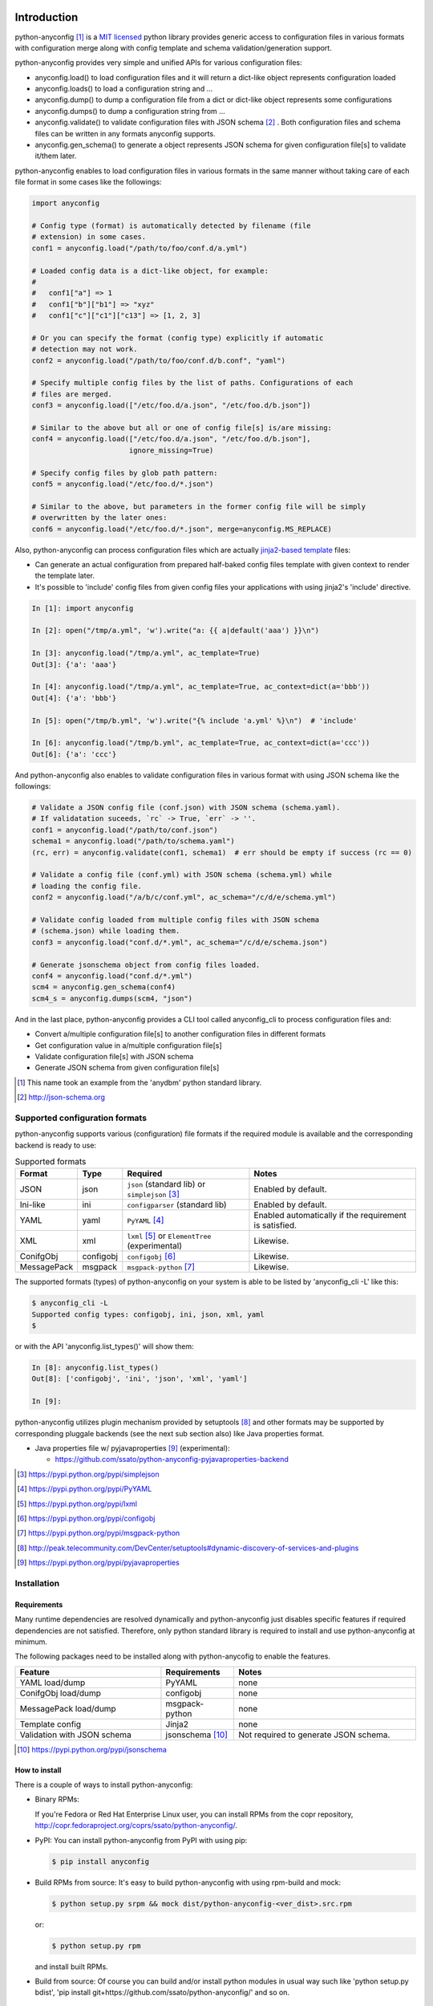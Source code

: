 Introduction
=============

python-anyconfig [#]_ is a `MIT licensed <http://opensource.org/licenses/MIT>`_
python library provides generic access to configuration files in various
formats with configuration merge along with config template and schema
validation/generation support.

python-anyconfig provides very simple and unified APIs for various
configuration files:

- anyconfig.load() to load configuration files and it will return a dict-like object represents configuration loaded
- anyconfig.loads() to load a configuration string and ...
- anyconfig.dump() to dump a configuration file from a dict or dict-like object represents some configurations
- anyconfig.dumps() to dump a configuration string from ...
- anyconfig.validate() to validate configuration files with JSON schema [#]_ . Both configuration files and schema files can be written in any formats anyconfig supports.
- anyconfig.gen_schema() to generate a object represents JSON schema for given configuration file[s] to validate it/them later.

python-anyconfig enables to load configuration files in various formats in the
same manner without taking care of each file format in some cases like the
followings:

.. code-block:: python

  import anyconfig

  # Config type (format) is automatically detected by filename (file
  # extension) in some cases.
  conf1 = anyconfig.load("/path/to/foo/conf.d/a.yml")

  # Loaded config data is a dict-like object, for example:
  #
  #   conf1["a"] => 1
  #   conf1["b"]["b1"] => "xyz"
  #   conf1["c"]["c1"]["c13"] => [1, 2, 3]

  # Or you can specify the format (config type) explicitly if automatic
  # detection may not work.
  conf2 = anyconfig.load("/path/to/foo/conf.d/b.conf", "yaml")

  # Specify multiple config files by the list of paths. Configurations of each
  # files are merged.
  conf3 = anyconfig.load(["/etc/foo.d/a.json", "/etc/foo.d/b.json"])

  # Similar to the above but all or one of config file[s] is/are missing:
  conf4 = anyconfig.load(["/etc/foo.d/a.json", "/etc/foo.d/b.json"],
                         ignore_missing=True)

  # Specify config files by glob path pattern:
  conf5 = anyconfig.load("/etc/foo.d/*.json")

  # Similar to the above, but parameters in the former config file will be simply
  # overwritten by the later ones:
  conf6 = anyconfig.load("/etc/foo.d/*.json", merge=anyconfig.MS_REPLACE)

Also, python-anyconfig can process configuration files which are actually
`jinja2-based template <http://jinja.pocoo.org>`_ files:

- Can generate an actual configuration from prepared half-baked config files template with given context to render the template later.
- It's possible to 'include' config files from given config files your applications with using jinja2's 'include' directive.

.. code-block:: console

  In [1]: import anyconfig

  In [2]: open("/tmp/a.yml", 'w').write("a: {{ a|default('aaa') }}\n")

  In [3]: anyconfig.load("/tmp/a.yml", ac_template=True)
  Out[3]: {'a': 'aaa'}

  In [4]: anyconfig.load("/tmp/a.yml", ac_template=True, ac_context=dict(a='bbb'))
  Out[4]: {'a': 'bbb'}

  In [5]: open("/tmp/b.yml", 'w').write("{% include 'a.yml' %}\n")  # 'include'

  In [6]: anyconfig.load("/tmp/b.yml", ac_template=True, ac_context=dict(a='ccc'))
  Out[6]: {'a': 'ccc'}

And python-anyconfig also enables to validate configuration files in various
format with using JSON schema like the followings:

.. code-block:: python

  # Validate a JSON config file (conf.json) with JSON schema (schema.yaml).
  # If validatation suceeds, `rc` -> True, `err` -> ''.
  conf1 = anyconfig.load("/path/to/conf.json")
  schema1 = anyconfig.load("/path/to/schema.yaml")
  (rc, err) = anyconfig.validate(conf1, schema1)  # err should be empty if success (rc == 0)

  # Validate a config file (conf.yml) with JSON schema (schema.yml) while
  # loading the config file.
  conf2 = anyconfig.load("/a/b/c/conf.yml", ac_schema="/c/d/e/schema.yml")

  # Validate config loaded from multiple config files with JSON schema
  # (schema.json) while loading them.
  conf3 = anyconfig.load("conf.d/*.yml", ac_schema="/c/d/e/schema.json")

  # Generate jsonschema object from config files loaded.
  conf4 = anyconfig.load("conf.d/*.yml")
  scm4 = anyconfig.gen_schema(conf4)
  scm4_s = anyconfig.dumps(scm4, "json")

And in the last place, python-anyconfig provides a CLI tool called
anyconfig_cli to process configuration files and:

- Convert a/multiple configuration file[s] to another configuration files in different formats
- Get configuration value in a/multiple configuration file[s]
- Validate configuration file[s] with JSON schema
- Generate JSON schema from given configuration file[s]

.. [#] This name took an example from the 'anydbm' python standard library.
.. [#] http://json-schema.org

Supported configuration formats
--------------------------------

python-anyconfig supports various (configuration) file formats if the required
module is available and the corresponding backend is ready to use:

.. csv-table:: Supported formats
   :header: "Format", "Type", "Required", "Notes"
   :widths: 10, 10, 30, 40

   JSON, json, ``json`` (standard lib) or ``simplejson`` [#]_, Enabled by default.
   Ini-like, ini, ``configparser`` (standard lib), Enabled by default.
   YAML, yaml, ``PyYAML`` [#]_, Enabled automatically if the requirement is satisfied.
   XML, xml, ``lxml`` [#]_ or ``ElementTree`` (experimental), Likewise.
   ConifgObj, configobj, ``configobj`` [#]_, Likewise.
   MessagePack, msgpack, ``msgpack-python`` [#]_, Likewise.

The supported formats (types) of python-anyconfig on your system is able to be
listed by 'anyconfig_cli -L' like this:

.. code-block:: console

  $ anyconfig_cli -L
  Supported config types: configobj, ini, json, xml, yaml
  $

or with the API 'anyconfig.list_types()' will show them: 

.. code-block:: console

   In [8]: anyconfig.list_types()
   Out[8]: ['configobj', 'ini', 'json', 'xml', 'yaml']

   In [9]:

python-anyconfig utilizes plugin mechanism provided by setuptools [#]_ and
other formats may be supported by corresponding pluggale backends (see the next
sub section also) like Java properties format.

- Java properties file w/ pyjavaproperties [#]_ (experimental):

  - https://github.com/ssato/python-anyconfig-pyjavaproperties-backend

.. [#] https://pypi.python.org/pypi/simplejson
.. [#] https://pypi.python.org/pypi/PyYAML
.. [#] https://pypi.python.org/pypi/lxml
.. [#] https://pypi.python.org/pypi/configobj
.. [#] https://pypi.python.org/pypi/msgpack-python
.. [#] http://peak.telecommunity.com/DevCenter/setuptools#dynamic-discovery-of-services-and-plugins
.. [#] https://pypi.python.org/pypi/pyjavaproperties

Installation
-------------

Requirements
^^^^^^^^^^^^^^

Many runtime dependencies are resolved dynamically and python-anyconfig just
disables specific features if required dependencies are not satisfied.
Therefore, only python standard library is required to install and use
python-anyconfig at minimum.

The following packages need to be installed along with python-anycofig to
enable the features.

.. csv-table::
   :header: "Feature", "Requirements", "Notes"
   :widths: 20, 10, 25

   YAML load/dump, PyYAML, none
   ConifgObj load/dump, configobj, none
   MessagePack load/dump, msgpack-python, none
   Template config, Jinja2, none
   Validation with JSON schema, jsonschema [#]_ , Not required to generate JSON schema.

.. [#] https://pypi.python.org/pypi/jsonschema

How to install
^^^^^^^^^^^^^^^^

There is a couple of ways to install python-anyconfig:

- Binary RPMs:

  If you're Fedora or Red Hat Enterprise Linux user, you can install
  RPMs from the copr repository,
  http://copr.fedoraproject.org/coprs/ssato/python-anyconfig/.

- PyPI: You can install python-anyconfig from PyPI with using pip:

  .. code-block:: console

    $ pip install anyconfig

- Build RPMs from source: It's easy to build python-anyconfig with using rpm-build and mock:

  .. code-block:: console

    $ python setup.py srpm && mock dist/python-anyconfig-<ver_dist>.src.rpm

  or:

  .. code-block:: console

    $ python setup.py rpm

  and install built RPMs.

- Build from source: Of course you can build and/or install python modules in usual way such like 'python setup.py bdist', 'pip install git+https://github.com/ssato/python-anyconfig/' and so on.

Hack
=======

Help wanted!
--------------

These areas are still insufficient, I guess.

- Make python-anyconfig robust for invalid inputs
- Documentation:

  - Especially API docs need more love! CLI doc is non-fulfilling.
  - English is not my native lang and there are many wrong and hard-to-understand expressions.

Any feedbacks, helps, suggestions are welcome! Please open issues on github.com
site if you have any problems on anyconfig!

How to write backend plugin modules
-------------------------------------

Backend class must inherit anyconfig.backend.Parser and need some member
variables and method ('load_impl' and 'dumps_impl' at minimum) implementations.

JSON and YAML backend modules (anyconfig.backend.{json,yaml}_) should be good
examples to write backend modules, I think.

Also, please take a look at some example backend plugin modules mentioned in
the `Supported configuration formats`_ section.

How to test
-------------

Try to run '[WITH_COVERAGE=1] ./pkg/runtest.sh [path_to_python_code]' or 'tox'.

About test-time requirements, please take a look at pkg/test_requirements.txt.

.. vim:sw=2:ts=2:et:
